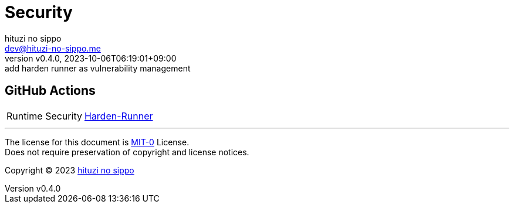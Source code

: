= Security
:author: hituzi no sippo
:email: dev@hituzi-no-sippo.me
:revnumber: v0.4.0
:revdate: 2023-10-06T06:19:01+09:00
:revremark: add harden runner as vulnerability management
:copyright: Copyright (C) 2023 {author}

// tag::body[]

// tag::main[]

== GitHub Actions

:harden_runner_link: https://github.com/step-security/harden-runner[Harden-Runner^]
[horizontal]
Runtime Security:: {harden_runner_link}

// end::main[]

// end::body[]

'''

The license for this document is link:https://choosealicense.com/licenses/mit-0/[
MIT-0^] License. +
Does not require preservation of copyright and license notices.

:author_link: link:https://github.com/hituzi-no-sippo[{author}^]
Copyright (C) 2023 {author_link}
